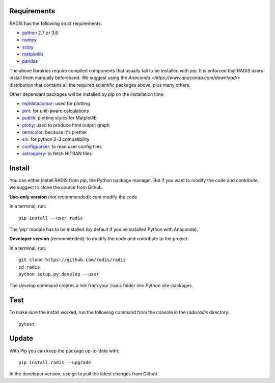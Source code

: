 Requirements
============

RADIS has the following strict requirements:

- `python <https://www.python.org/>`_ 2.7 or 3.6
- `numpy <http://www.numpy.org/>`_
- `scipy <https://www.scipy.org/>`_ 
- `matplotlib <https://matplotlib.org/>`_
- `pandas <https://pandas.pydata.org/>`_ 

The above librairies require compiled components that usually fail to be 
installed with `pip`. It is enforced that RADIS users install them manually 
beforehand. We suggest using the `Anaconda <https://www.anaconda.com/download/>` 
distribution that contains all the required scientific packages above, plus 
many others. 

Other dependant packages will be installed by `pip` on the installation 
time:

- `mpldatacursor <https://github.com/joferkington/mpldatacursor>`_: used for plotting 
- `pint <https://pint.readthedocs.io>`_: for unit-aware calculations 
- `publib <https://github.com/erwanp/publib>`_: plotting styles for Matplotlib
- `plotly <https://plot.ly/>`_: used to produce html output graph
- `termcolor <https://pypi.python.org/pypi/termcolor>`_: because it's prettier
- `six <https://pypi.python.org/pypi/six>`_: for python 2-3 compatibility
- `configparser <https://pypi.python.org/pypi/configparser>`_: to read user config files
- `astroquery <https://astroquery.readthedocs.io/en/latest/>`_: to fetch HITRAN files


Install
=======

You can either install RADIS from `pip`, the Python package manager. But if 
you want to modify the code and contribute, we suggest to clone the source 
from Github.  

**Use-only version** (not recommended): cant modify the code

In a terminal, run::

    pip install --user radis

The 'pip' module has to be installed (by default if you've installed Python
with Anaconda). 

**Developer version** (recommended): to modify the code and contribute to the 
project. 

In a terminal, run::

    git clone https://github.com/radis/radis
    cd radis
    python setup.py develop --user

The `develop` command creates a link from your /radis folder into Python 
site-packages.


Test 
====

To make sure the install worked, run the following command from the console in
the `radis\radis` directory::

    pytest


Update 
======

With Pip you can keep the package up-to-date with::

    pip install radis --upgrade


In the developer version, use git to `pull` the latest changes from Github. 




